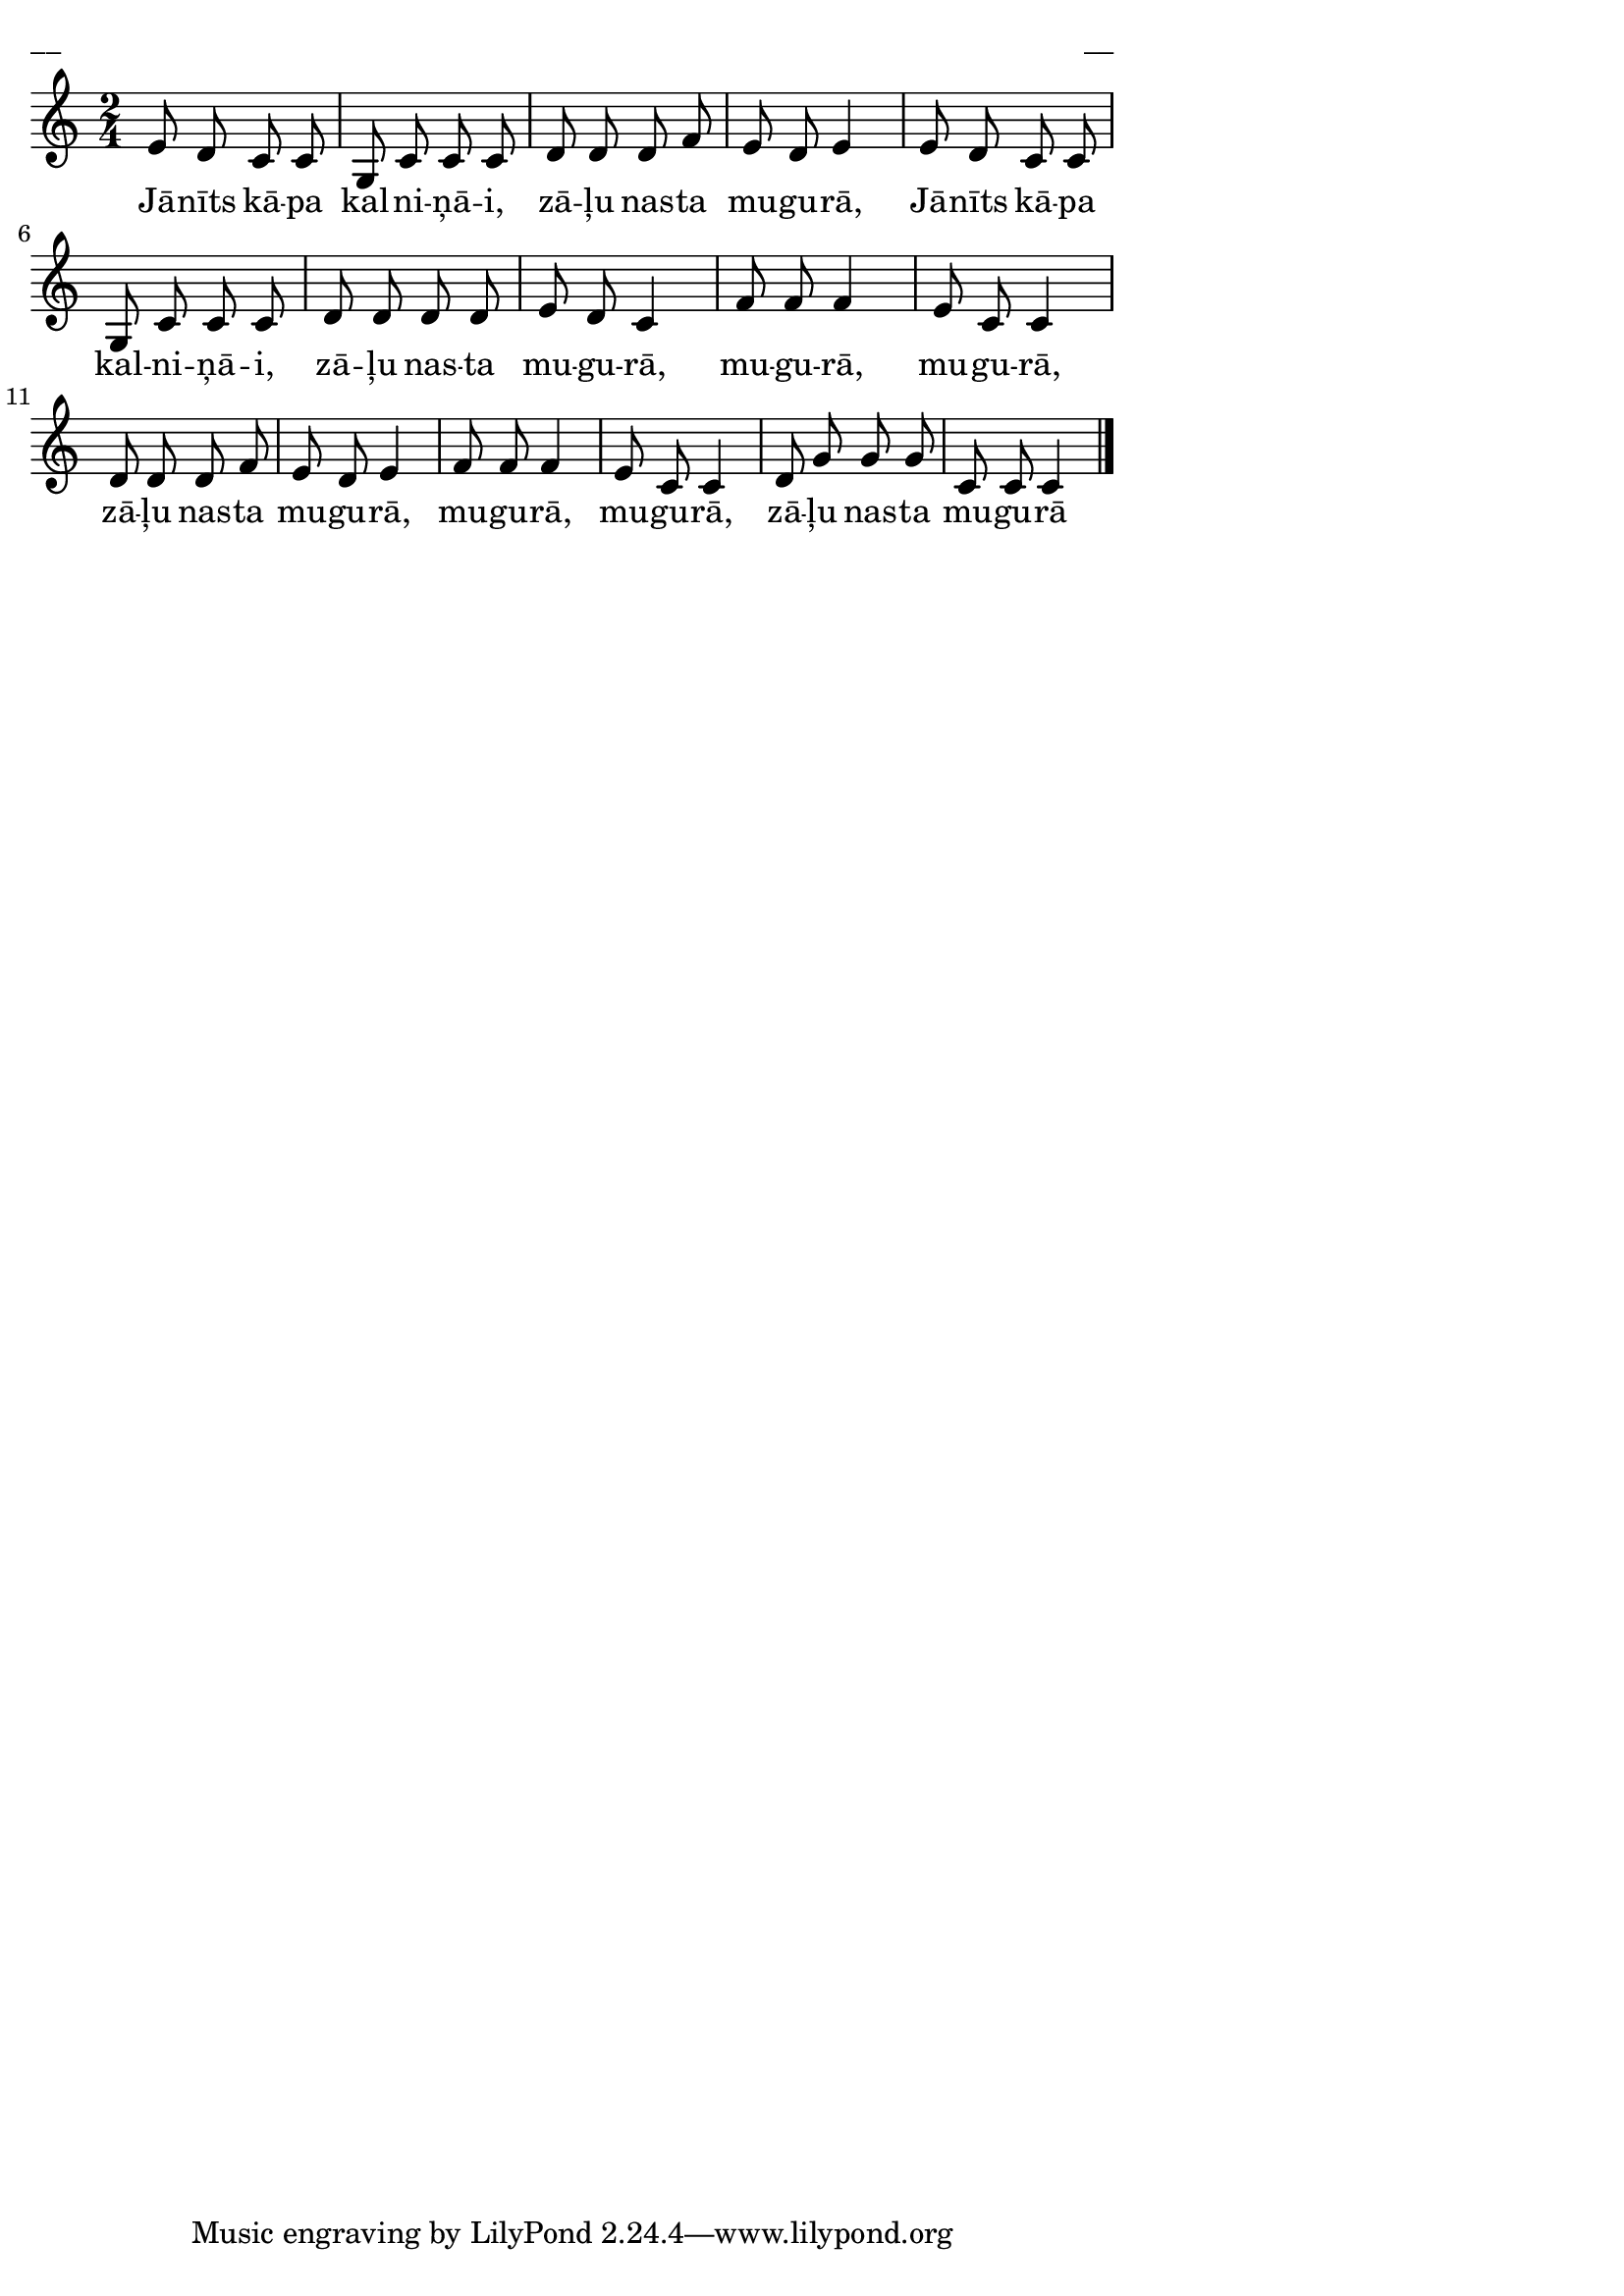 \version "2.13.18"
#(ly:set-option 'crop #t)

%\header {
%    title = "Jānīts kāpa kalniņāi",AA lapas, Jāņi
%}
\paper {
line-width = 14\cm
left-margin = 0.4\cm
between-system-padding = 0.1\cm
between-system-space = 0.1\cm
}
\layout {
indent = #0
ragged-last = ##f
}

voiceA = \relative c' {
\clef "treble"
\key c \major
\time 2/4
e8 d c c |
g8 c c c | 
d8 d d f |
e8 d e4 |
e8 d c c |
g8 c c c | 
d8 d d d |
e8 d c4 |
f8 f f4 |
e8 c c4 |
d8 d d f |
e8 d e4 |
f8 f f4 |
e8 c c4 |
d8 g g g |
c,8 c c4 |
\bar "|."
} 

lyricA = \lyricmode {
Jā -- nīts kā -- pa kal -- ni -- ņā -- i,
zā -- ļu nas -- ta mu -- gu -- rā, 
Jā -- nīts kā -- pa kal -- ni -- ņā -- i,
zā -- ļu nas -- ta mu -- gu -- rā, 
mu -- gu -- rā, mu -- gu -- rā, zā -- ļu nas -- ta mu -- gu -- rā,
mu -- gu -- rā, mu -- gu -- rā, zā -- ļu nas -- ta mu -- gu -- rā
} 

fullScore = <<
\new Staff {
<<
\new Voice = "voiceA" { \oneVoice \autoBeamOff \voiceA }
\new Lyrics \lyricsto "voiceA" \lyricA
>>
}
>>

\score {
\fullScore
\header { piece = "__" opus = "__" }
}
\markup { \with-color #(x11-color 'white) \sans \smaller "__" }
\score {
\unfoldRepeats
\fullScore
\midi {
\context { \Staff \remove "Staff_performer" }
\context { \Voice \consists "Staff_performer" }
}
}


